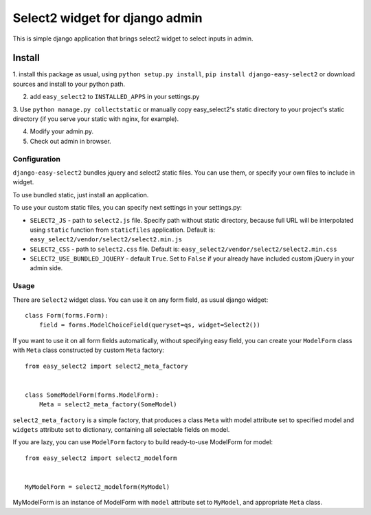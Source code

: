 Select2 widget for django admin
===============================

This is simple django application that brings select2 widget to select inputs
in admin.

Install
-------

1. install this package as usual, using ``python setup.py install``,
``pip install django-easy-select2`` or download sources and install to your
python path.

2. add ``easy_select2`` to ``INSTALLED_APPS`` in your settings.py

3. Use ``python manage.py collectstatic`` or manually copy easy_select2's static
directory to your project's static directory (if you serve your static with
nginx, for example).

4. Modify your admin.py.

5. Check out admin in browser.

Configuration
~~~~~~~~~~~~~

``django-easy-select2`` bundles jquery and select2 static files. You can use them,
or specify your own files to include in widget.

To use bundled static, just install an application.

To use your custom static files, you can specify next settings in your
settings.py:

- ``SELECT2_JS`` - path to ``select2.js`` file. Specify path without static
  directory, because full URL will be interpolated using ``static`` function
  from ``staticfiles`` application.
  Default is: ``easy_select2/vendor/select2/select2.min.js``

- ``SELECT2_CSS`` - path to ``select2.css`` file.
  Default is: ``easy_select2/vendor/select2/select2.min.css``

- ``SELECT2_USE_BUNDLED_JQUERY`` - default ``True``. Set to ``False`` if your already
  have included custom jQuery in your admin side.

Usage
~~~~~

There are ``Select2`` widget class. You can use it on any form field, as usual
django widget::

    class Form(forms.Form):
        field = forms.ModelChoiceField(queryset=qs, widget=Select2())

If you want to use it on all form fields automatically, without specifying
easy field, you can create your ``ModelForm`` class with ``Meta`` class
constructed by custom ``Meta`` factory::

    from easy_select2 import select2_meta_factory


    class SomeModelForm(forms.ModelForm):
        Meta = select2_meta_factory(SomeModel)

``select2_meta_factory`` is a simple factory, that produces a class ``Meta`` with
model attribute set to specified model and ``widgets`` attribute set to
dictionary, containing all selectable fields on model.

If you are lazy, you can use ``ModelForm`` factory to build ready-to-use
ModelForm for model::

    from easy_select2 import select2_modelform


    MyModelForm = select2_modelform(MyModel)

MyModelForm is an instance of ModelForm with ``model`` attribute set to ``MyModel``,
and appropriate ``Meta`` class.

